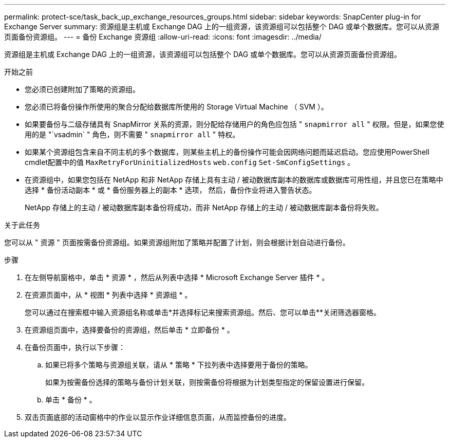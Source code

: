 ---
permalink: protect-sce/task_back_up_exchange_resources_groups.html 
sidebar: sidebar 
keywords: SnapCenter plug-in for Exchange Server 
summary: 资源组是主机或 Exchange DAG 上的一组资源，该资源组可以包括整个 DAG 或单个数据库。您可以从资源页面备份资源组。 
---
= 备份 Exchange 资源组
:allow-uri-read: 
:icons: font
:imagesdir: ../media/


[role="lead"]
资源组是主机或 Exchange DAG 上的一组资源，该资源组可以包括整个 DAG 或单个数据库。您可以从资源页面备份资源组。

.开始之前
* 您必须已创建附加了策略的资源组。
* 您必须已将备份操作所使用的聚合分配给数据库所使用的 Storage Virtual Machine （ SVM ）。
* 如果要备份与二级存储具有 SnapMirror 关系的资源，则分配给存储用户的角色应包括 " `snapmirror all` " 权限。但是，如果您使用的是 "`vsadmin` " 角色，则不需要 " `snapmirror all` " 特权。
* 如果某个资源组包含来自不同主机的多个数据库，则某些主机上的备份操作可能会因网络问题而延迟启动。您应使用PowerShell cmdlet配置中的值 `MaxRetryForUninitializedHosts` `web.config` `Set-SmConfigSettings` 。
* 在资源组中，如果您包括在 NetApp 和非 NetApp 存储上具有主动 / 被动数据库副本的数据库或数据库可用性组，并且您已在策略中选择 * 备份活动副本 * 或 * 备份服务器上的副本 * 选项， 然后，备份作业将进入警告状态。
+
NetApp 存储上的主动 / 被动数据库副本备份将成功，而非 NetApp 存储上的主动 / 被动数据库副本备份将失败。



.关于此任务
您可以从 " 资源 " 页面按需备份资源组。如果资源组附加了策略并配置了计划，则会根据计划自动进行备份。

.步骤
. 在左侧导航窗格中，单击 * 资源 * ，然后从列表中选择 * Microsoft Exchange Server 插件 * 。
. 在资源页面中，从 * 视图 * 列表中选择 * 资源组 * 。
+
您可以通过在搜索框中输入资源组名称或单击*并选择标记来搜索资源组image:../media/filter_icon.png[""]。然后、您可以单击**image:../media/filter_icon.png[""]关闭筛选器窗格。

. 在资源组页面中，选择要备份的资源组，然后单击 * 立即备份 * 。
. 在备份页面中，执行以下步骤：
+
.. 如果已将多个策略与资源组关联，请从 * 策略 * 下拉列表中选择要用于备份的策略。
+
如果为按需备份选择的策略与备份计划关联，则按需备份将根据为计划类型指定的保留设置进行保留。

.. 单击 * 备份 * 。


. 双击页面底部的活动窗格中的作业以显示作业详细信息页面，从而监控备份的进度。

